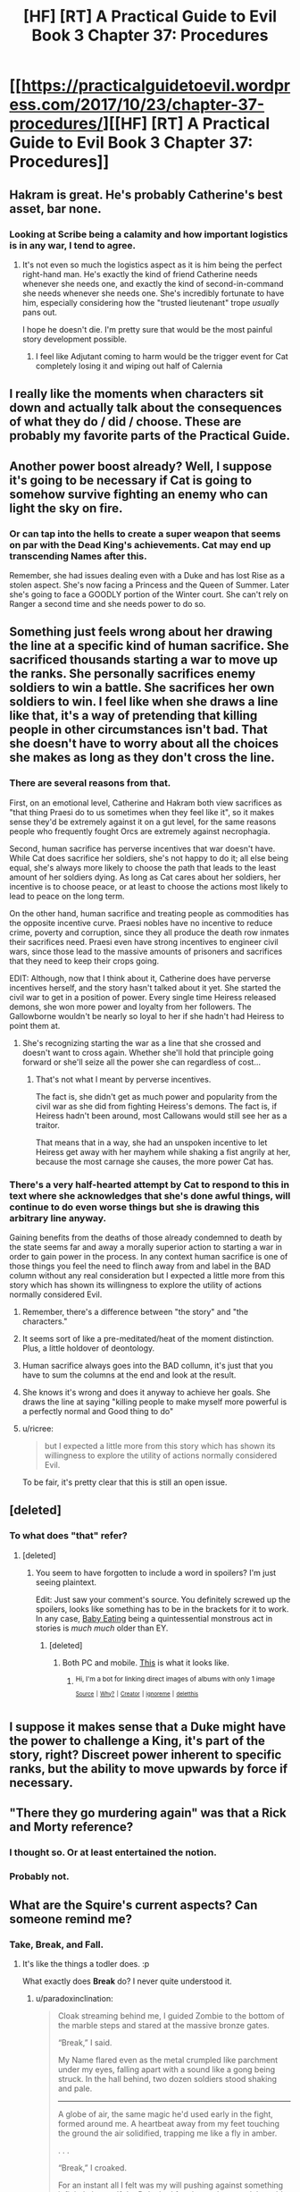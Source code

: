 #+TITLE: [HF] [RT] A Practical Guide to Evil Book 3 Chapter 37: Procedures

* [[https://practicalguidetoevil.wordpress.com/2017/10/23/chapter-37-procedures/][[HF] [RT] A Practical Guide to Evil Book 3 Chapter 37: Procedures]]
:PROPERTIES:
:Author: Yes_This_Is_God
:Score: 53
:DateUnix: 1508731341.0
:DateShort: 2017-Oct-23
:END:

** Hakram is great. He's probably Catherine's best asset, bar none.
:PROPERTIES:
:Author: CeruleanTresses
:Score: 16
:DateUnix: 1508747164.0
:DateShort: 2017-Oct-23
:END:

*** Looking at Scribe being a calamity and how important logistics is in any war, I tend to agree.
:PROPERTIES:
:Author: SvalbardCaretaker
:Score: 6
:DateUnix: 1508785088.0
:DateShort: 2017-Oct-23
:END:

**** It's not even so much the logistics aspect as it is him being the perfect right-hand man. He's exactly the kind of friend Catherine needs whenever she needs one, and exactly the kind of second-in-command she needs whenever she needs one. She's incredibly fortunate to have him, especially considering how the "trusted lieutenant" trope /usually/ pans out.

I hope he doesn't die. I'm pretty sure that would be the most painful story development possible.
:PROPERTIES:
:Author: CeruleanTresses
:Score: 13
:DateUnix: 1508785332.0
:DateShort: 2017-Oct-23
:END:

***** I feel like Adjutant coming to harm would be the trigger event for Cat completely losing it and wiping out half of Calernia
:PROPERTIES:
:Author: NaricssusIII
:Score: 1
:DateUnix: 1508995586.0
:DateShort: 2017-Oct-26
:END:


** I really like the moments when characters sit down and actually talk about the consequences of what they do / did / choose. These are probably my favorite parts of the Practical Guide.
:PROPERTIES:
:Author: CouteauBleu
:Score: 14
:DateUnix: 1508752662.0
:DateShort: 2017-Oct-23
:END:


** Another power boost already? Well, I suppose it's going to be necessary if Cat is going to somehow survive fighting an enemy who can light the sky on fire.
:PROPERTIES:
:Author: paradoxinclination
:Score: 10
:DateUnix: 1508735128.0
:DateShort: 2017-Oct-23
:END:

*** Or can tap into the hells to create a super weapon that seems on par with the Dead King's achievements. Cat may end up transcending Names after this.

Remember, she had issues dealing even with a Duke and has lost Rise as a stolen aspect. She's now facing a Princess and the Queen of Summer. Later she's going to face a GOODLY portion of the Winter court. She can't rely on Ranger a second time and she needs power to do so.
:PROPERTIES:
:Author: JdubCT
:Score: 10
:DateUnix: 1508775544.0
:DateShort: 2017-Oct-23
:END:


** Something just feels wrong about her drawing the line at a specific kind of human sacrifice. She sacrificed thousands starting a war to move up the ranks. She personally sacrifices enemy soldiers to win a battle. She sacrifices her own soldiers to win. I feel like when she draws a line like that, it's a way of pretending that killing people in other circumstances isn't bad. That she doesn't have to worry about all the choices she makes as long as they don't cross the line.
:PROPERTIES:
:Author: DCarrier
:Score: 9
:DateUnix: 1508745705.0
:DateShort: 2017-Oct-23
:END:

*** There are several reasons from that.

First, on an emotional level, Catherine and Hakram both view sacrifices as "that thing Praesi do to us sometimes when they feel like it", so it makes sense they'd be extremely against it on a gut level, for the same reasons people who frequently fought Orcs are extremely against necrophagia.

Second, human sacrifice has perverse incentives that war doesn't have. While Cat does sacrifice her soldiers, she's not happy to do it; all else being equal, she's always more likely to choose the path that leads to the least amount of her soldiers dying. As long as Cat cares about her soldiers, her incentive is to choose peace, or at least to choose the actions most likely to lead to peace on the long term.

On the other hand, human sacrifice and treating people as commodities has the opposite incentive curve. Praesi nobles have no incentive to reduce crime, poverty and corruption, since they all produce the death row inmates their sacrifices need. Praesi even have strong incentives to engineer civil wars, since those lead to the massive amounts of prisoners and sacrifices that they need to keep their crops going.

EDIT: Although, now that I think about it, Catherine does have perverse incentives herself, and the story hasn't talked about it yet. She started the civil war to get in a position of power. Every single time Heiress released demons, she won more power and loyalty from her followers. The Gallowborne wouldn't be nearly so loyal to her if she hadn't had Heiress to point them at.
:PROPERTIES:
:Author: CouteauBleu
:Score: 22
:DateUnix: 1508752551.0
:DateShort: 2017-Oct-23
:END:

**** She's recognizing starting the war as a line that she crossed and doesn't want to cross again. Whether she'll hold that principle going forward or she'll seize all the power she can regardless of cost...
:PROPERTIES:
:Score: 5
:DateUnix: 1508787167.0
:DateShort: 2017-Oct-23
:END:

***** That's not what I meant by perverse incentives.

The fact is, she didn't get as much power and popularity from the civil war as she did from fighting Heiress's demons. The fact is, if Heiress hadn't been around, most Callowans would still see her as a traitor.

That means that in a way, she had an unspoken incentive to let Heiress get away with her mayhem while shaking a fist angrily at her, because the most carnage she causes, the more power Cat has.
:PROPERTIES:
:Author: CouteauBleu
:Score: 3
:DateUnix: 1508801014.0
:DateShort: 2017-Oct-24
:END:


*** There's a very half-hearted attempt by Cat to respond to this in text where she acknowledges that she's done awful things, will continue to do even worse things but she is drawing this arbitrary line anyway.

Gaining benefits from the deaths of those already condemned to death by the state seems far and away a morally superior action to starting a war in order to gain power in the process. In any context human sacrifice is one of those things you feel the need to flinch away from and label in the BAD column without any real consideration but I expected a little more from this story which has shown its willingness to explore the utility of actions normally considered Evil.
:PROPERTIES:
:Author: sparkc
:Score: 7
:DateUnix: 1508751304.0
:DateShort: 2017-Oct-23
:END:

**** Remember, there's a difference between "the story" and "the characters."
:PROPERTIES:
:Author: Detsuahxe
:Score: 17
:DateUnix: 1508751536.0
:DateShort: 2017-Oct-23
:END:


**** It seems sort of like a pre-meditated/heat of the moment distinction. Plus, a little holdover of deontology.
:PROPERTIES:
:Author: Iconochasm
:Score: 8
:DateUnix: 1508759773.0
:DateShort: 2017-Oct-23
:END:


**** Human sacrifice always goes into the BAD collumn, it's just that you have to sum the columns at the end and look at the result.
:PROPERTIES:
:Author: melmonella
:Score: 3
:DateUnix: 1508754283.0
:DateShort: 2017-Oct-23
:END:


**** She knows it's wrong and does it anyway to achieve her goals. She draws the line at saying "killing people to make myself more powerful is a perfectly normal and Good thing to do"
:PROPERTIES:
:Author: Ardvarkeating101
:Score: 3
:DateUnix: 1508776889.0
:DateShort: 2017-Oct-23
:END:


**** u/ricree:
#+begin_quote
  but I expected a little more from this story which has shown its willingness to explore the utility of actions normally considered Evil.
#+end_quote

To be fair, it's pretty clear that this is still an open issue.
:PROPERTIES:
:Author: ricree
:Score: 1
:DateUnix: 1508850512.0
:DateShort: 2017-Oct-24
:END:


** [deleted]
:PROPERTIES:
:Score: 6
:DateUnix: 1508756584.0
:DateShort: 2017-Oct-23
:END:

*** To what does "that" refer?
:PROPERTIES:
:Author: Ibbot
:Score: 1
:DateUnix: 1508790934.0
:DateShort: 2017-Oct-24
:END:

**** [deleted]
:PROPERTIES:
:Score: 1
:DateUnix: 1508793638.0
:DateShort: 2017-Oct-24
:END:

***** You seem to have forgotten to include a word in spoilers? I'm just seeing plaintext.

Edit: Just saw your comment's source. You definitely screwed up the spoilers, looks like something has to be in the brackets for it to work. In any case, [[http://tvtropes.org/pmwiki/pmwiki.php/Main/EatsBabies][Baby Eating]] being a quintessential monstrous act in stories is /much much/ older than EY.
:PROPERTIES:
:Author: Ibbot
:Score: 4
:DateUnix: 1508795153.0
:DateShort: 2017-Oct-24
:END:

****** [deleted]
:PROPERTIES:
:Score: 1
:DateUnix: 1508802272.0
:DateShort: 2017-Oct-24
:END:

******* Both PC and mobile. [[https://imgur.com/a/11tVm][This]] is what it looks like.
:PROPERTIES:
:Author: Ibbot
:Score: 1
:DateUnix: 1508804500.0
:DateShort: 2017-Oct-24
:END:

******** ^{Hi, I'm a bot for linking direct images of albums with only 1 image}

*[[https://i.imgur.com/pw99Ts6.png]]*

^{^{[[https://github.com/AUTplayed/imguralbumbot][Source]]}} ^{^{|}} ^{^{[[https://github.com/AUTplayed/imguralbumbot/blob/master/README.md][Why?]]}} ^{^{|}} ^{^{[[https://np.reddit.com/user/AUTplayed/][Creator]]}} ^{^{|}} ^{^{[[https://np.reddit.com/message/compose/?to=imguralbumbot&subject=ignoreme&message=ignoreme][ignoreme]]}} ^{^{|}} ^{^{[[https://np.reddit.com/message/compose/?to=imguralbumbot&subject=delet%20this&message=delet%20this%20dosngd6][deletthis]]}}
:PROPERTIES:
:Author: imguralbumbot
:Score: 1
:DateUnix: 1508804509.0
:DateShort: 2017-Oct-24
:END:


** I suppose it makes sense that a Duke might have the power to challenge a King, it's part of the story, right? Discreet power inherent to specific ranks, but the ability to move upwards by force if necessary.
:PROPERTIES:
:Author: leakycauldron
:Score: 2
:DateUnix: 1508745139.0
:DateShort: 2017-Oct-23
:END:


** "There they go murdering again" was that a Rick and Morty reference?
:PROPERTIES:
:Author: Ardvarkeating101
:Score: 4
:DateUnix: 1508776533.0
:DateShort: 2017-Oct-23
:END:

*** I thought so. Or at least entertained the notion.
:PROPERTIES:
:Author: Mingablo
:Score: 2
:DateUnix: 1508854969.0
:DateShort: 2017-Oct-24
:END:


*** Probably not.
:PROPERTIES:
:Author: Ibbot
:Score: 1
:DateUnix: 1508779455.0
:DateShort: 2017-Oct-23
:END:


** What are the Squire's current aspects? Can someone remind me?
:PROPERTIES:
:Author: chloeia
:Score: 1
:DateUnix: 1508768093.0
:DateShort: 2017-Oct-23
:END:

*** Take, Break, and Fall.
:PROPERTIES:
:Score: 10
:DateUnix: 1508768440.0
:DateShort: 2017-Oct-23
:END:

**** It's like the things a todler does. :p

What exactly does *Break* do? I never quite understood it.
:PROPERTIES:
:Author: chloeia
:Score: 2
:DateUnix: 1508844941.0
:DateShort: 2017-Oct-24
:END:

***** u/paradoxinclination:
#+begin_quote
  Cloak streaming behind me, I guided Zombie to the bottom of the marble steps and stared at the massive bronze gates.

  “Break,” I said.

  My Name flared even as the metal crumpled like parchment under my eyes, falling apart with a sound like a gong being struck. In the hall behind, two dozen soldiers stood shaking and pale.

  --------------

  A globe of air, the same magic he'd used early in the fight, formed around me. A heartbeat away from my feet touching the ground the air solidified, trapping me like a fly in amber.

  . . .

  “Break,” I croaked.

  For an instant all I felt was my will pushing against something infinitely larger. If the Duke had fought me, I grasped,  I would have been swept away by the tide effortlessly. But he wasn't fighting me. Magic was will, and his will was in the spears. The globe shattered, the Beast howling in approval. I'd been caught with my sword raised to strike and though the momentum had been blunted that was again how I began descending.
#+end_quote

It seems to be very similar to Black's *Destroy* for the most part, although it's notable that it can target spells as well as objects.
:PROPERTIES:
:Author: paradoxinclination
:Score: 3
:DateUnix: 1508894544.0
:DateShort: 2017-Oct-25
:END:


***** She destroyed a large door when storming the hq of the nobles that tried to take over the ruling council. The ones she then had crucified.
:PROPERTIES:
:Author: Mingablo
:Score: 3
:DateUnix: 1508855043.0
:DateShort: 2017-Oct-24
:END:


***** Not sure. Couldn't find the chapter, unfortunately.
:PROPERTIES:
:Score: 1
:DateUnix: 1508850357.0
:DateShort: 2017-Oct-24
:END:
